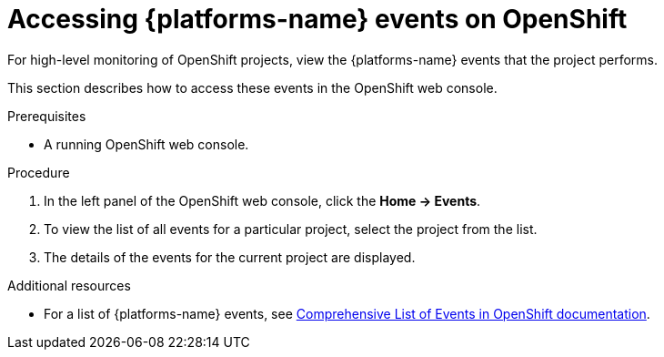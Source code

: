 

:parent-context-of-viewing-kubernetes-events: {context}
[id="viewing-kubernetes-events_{context}"]
= Accessing {platforms-name} events on OpenShift

:context: viewing-kubernetes-events

For high-level monitoring of OpenShift projects, view the {platforms-name} events that the project performs.

This section describes how to access these events in the OpenShift web console.

.Prerequisites

* A running OpenShift web console.

.Procedure

. In the left panel of the OpenShift web console, click the *Home -> Events*.

. To view the list of all events for a particular project, select the project from the list.

. The details of the events for the current project are displayed.
////
+
image::logs/kubernetes-events.png[link="../_images/logs/kubernetes-events.png"]
////

.Additional resources

* For a list of {platforms-name} events, see
https://docs.openshift.com/container-platform/3.6/dev_guide/events.html#events-reference[Comprehensive
List of Events in OpenShift documentation].

:context: {parent-context-of-viewing-kubernetes-events}
